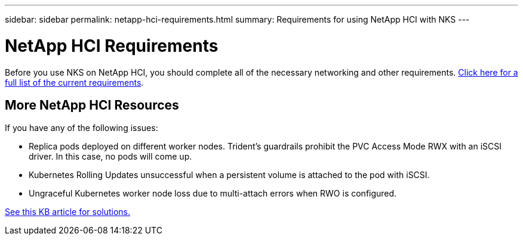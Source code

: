 ---
sidebar: sidebar
permalink: netapp-hci-requirements.html
summary: Requirements for using NetApp HCI with NKS
---

= NetApp HCI Requirements

Before you use NKS on NetApp HCI, you should complete all of the necessary networking and other requirements. https://docs.netapp.com/us-en/hci/docs/reference_requirements_beforeyoubegin.html[Click here for a full list of the current requirements]. 

== More NetApp HCI Resources

If you have any of the following issues:

* Replica pods deployed on different worker nodes. Trident’s guardrails prohibit the PVC Access Mode RWX with an iSCSI driver.  In this case, no pods will come up.
* Kubernetes Rolling Updates unsuccessful when a persistent volume is attached to the pod with iSCSI.
* Ungraceful Kubernetes worker node loss due to multi-attach errors when RWO is configured.

https://kb.netapp.com/app/answers/answer_view/a_id/1091520[See this KB article for solutions.]
